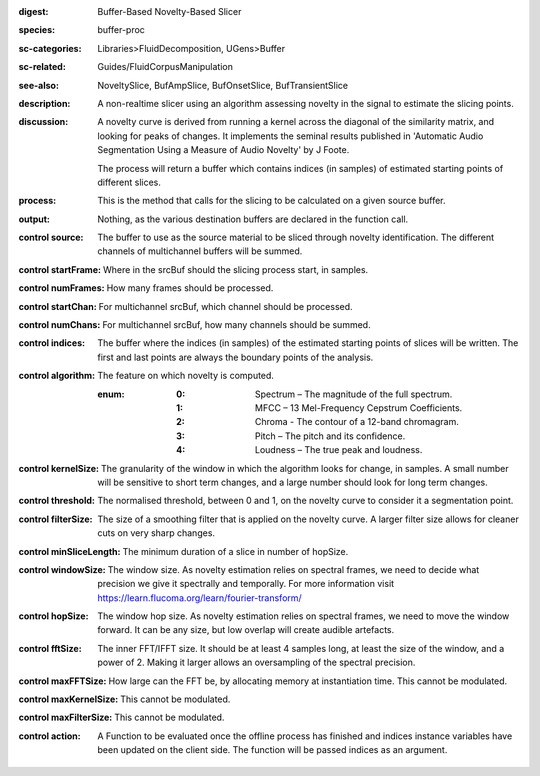 :digest: Buffer-Based Novelty-Based Slicer
:species: buffer-proc
:sc-categories: Libraries>FluidDecomposition, UGens>Buffer
:sc-related: Guides/FluidCorpusManipulation
:see-also: NoveltySlice, BufAmpSlice, BufOnsetSlice, BufTransientSlice
:description: A non-realtime slicer using an algorithm assessing novelty in the signal to estimate the slicing points.
:discussion: 
   A novelty curve is derived from running a kernel across the diagonal of the similarity matrix, and looking for peaks of changes. It implements the seminal results published in  'Automatic Audio Segmentation Using a Measure of Audio Novelty' by J Foote.

   The process will return a buffer which contains indices (in samples) of estimated starting points of different slices.

   .. only_in:: sc

      The argument for ``algorithm`` can be passed as an integer (see table below), or as one of the following symbols: ``\spectrum``, ``\mfcc``, ``\chroma``, ``\pitch``, or ``\loudness``. 

:process: This is the method that calls for the slicing to be calculated on a given source buffer.
:output: Nothing, as the various destination buffers are declared in the function call.


:control source:

   The buffer to use as the source material to be sliced through novelty identification. The different channels of multichannel buffers will be summed.

:control startFrame:

   Where in the srcBuf should the slicing process start, in samples.

:control numFrames:

   How many frames should be processed.

:control startChan:

   For multichannel srcBuf, which channel should be processed.

:control numChans:

   For multichannel srcBuf, how many channels should be summed.

:control indices:

   The buffer where the indices (in samples) of the estimated starting points of slices will be written. The first and last points are always the boundary points of the analysis.

:control algorithm:

   The feature on which novelty is computed.

   :enum:

      :0:
         Spectrum – The magnitude of the full spectrum.

      :1:
         MFCC – 13 Mel-Frequency Cepstrum Coefficients.

      :2:
         Chroma - The contour of a 12-band chromagram.

      :3:
         Pitch – The pitch and its confidence.

      :4:
         Loudness – The true peak and loudness.

:control kernelSize:

   The granularity of the window in which the algorithm looks for change, in samples. A small number will be sensitive to short term changes, and a large number should look for long term changes.

:control threshold:

   The normalised threshold, between 0 and 1, on the novelty curve to consider it a segmentation point.

:control filterSize:

   The size of a smoothing filter that is applied on the novelty curve. A larger filter size allows for cleaner cuts on very sharp changes.

:control minSliceLength:

   The minimum duration of a slice in number of hopSize.

:control windowSize:

   The window size. As novelty estimation relies on spectral frames, we need to decide what precision we give it spectrally and temporally. For more information visit https://learn.flucoma.org/learn/fourier-transform/

:control hopSize:

   The window hop size. As novelty estimation relies on spectral frames, we need to move the window forward. It can be any size, but low overlap will create audible artefacts.

:control fftSize:

   The inner FFT/IFFT size. It should be at least 4 samples long, at least the size of the window, and a power of 2. Making it larger allows an oversampling of the spectral precision.

:control maxFFTSize:

   How large can the FFT be, by allocating memory at instantiation time. This cannot be modulated.

:control maxKernelSize:

   This cannot be modulated.

:control maxFilterSize:

   This cannot be modulated.

:control action:

   A Function to be evaluated once the offline process has finished and indices instance variables have been updated on the client side. The function will be passed indices as an argument.

